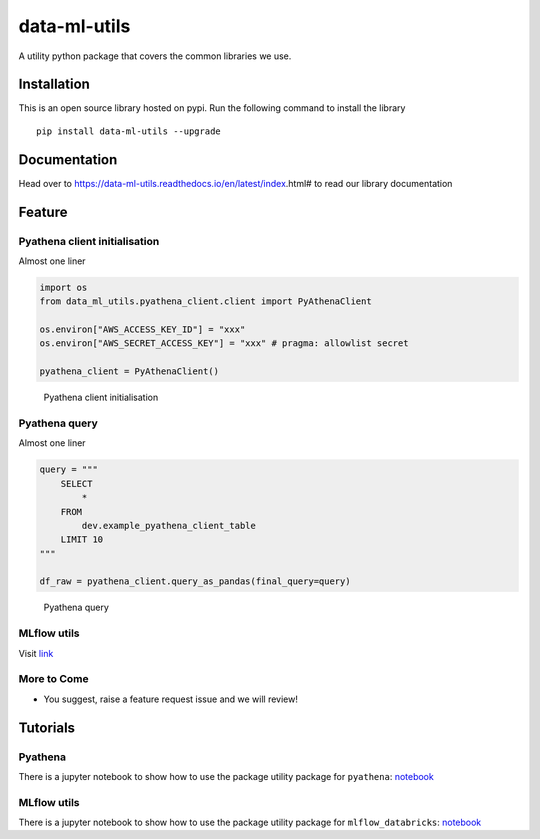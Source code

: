 data-ml-utils
=============

A utility python package that covers the common libraries we use.

Installation
------------

This is an open source library hosted on pypi. Run the following command
to install the library

::

   pip install data-ml-utils --upgrade

Documentation
-------------

Head over to https://data-ml-utils.readthedocs.io/en/latest/index.html#
to read our library documentation

Feature
-------

Pyathena client initialisation
~~~~~~~~~~~~~~~~~~~~~~~~~~~~~~

Almost one liner

.. code:: python

   import os
   from data_ml_utils.pyathena_client.client import PyAthenaClient

   os.environ["AWS_ACCESS_KEY_ID"] = "xxx"
   os.environ["AWS_SECRET_ACCESS_KEY"] = "xxx" # pragma: allowlist secret

   pyathena_client = PyAthenaClient()

.. figure:: docs/_static/initialise_pyathena_client.png
   :alt: Pyathena client initialisation

   Pyathena client initialisation

Pyathena query
~~~~~~~~~~~~~~

Almost one liner

.. code:: python

   query = """
       SELECT
           *
       FROM
           dev.example_pyathena_client_table
       LIMIT 10
   """

   df_raw = pyathena_client.query_as_pandas(final_query=query)

.. figure:: docs/_static/query_pyathena_client.png
   :alt: Pyathena query

   Pyathena query

MLflow utils
~~~~~~~~~~~~

Visit
`link <https://data-ml-utils.readthedocs.io/en/latest/index.html#mlflow-utils>`__

More to Come
~~~~~~~~~~~~

-  You suggest, raise a feature request issue and we will review!

Tutorials
---------

Pyathena
~~~~~~~~

There is a jupyter notebook to show how to use the package utility
package for ``pyathena``:
`notebook <tutorials/%5BTUTO%5D%20pyathena.ipynb>`__

.. _mlflow-utils-1:

MLflow utils
~~~~~~~~~~~~

There is a jupyter notebook to show how to use the package utility
package for ``mlflow_databricks``:
`notebook <tutorials/%5BTUTO%5D%20mlflow_databricks.ipynb>`__

